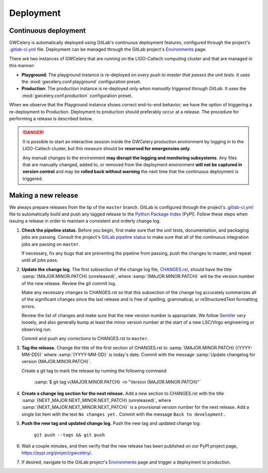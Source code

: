 Deployment
==========

Continuous deployment
---------------------

GWCelery is automatically deployed using GitLab's continuous deployment
features, configured through the project's `.gitlab-ci.yml`_ file. Deployment can be managed through the GitLab project's `Environments`_ page.

There are two instances of GWCelery that are running on the LIGO-Caltech
computing cluster and that are managed in this manner:

*   **Playground**: The playground instance is re-deployed *on every push to
    master that passes the unit tests*. It uses the
    :mod:`gwcelery.conf.playground` configuration preset.

*   **Production**: The production instance is re-deployed *only when manually
    triggered through GitLab*. It uses the
    :mod:`gwcelery.conf.production` configuration preset.

When we observe that the Playground instance shows correct end-to-end behavior,
we have the option of triggering a re-deployment to Production. Deployment to
production should preferably occur at a release. The procedure for performing a
release is described below.

.. danger::
   It is possible to start an interactive session inside the GWCelery
   production environment by logging in to the LIGO-Caltech cluster, but this
   measure should be **reserved for emergencies only**.

   Any manual changes to the environment **may disrupt the logging and
   monitoring subsystems**. Any files that are manually changed, added to, or
   removed from the deployment environment **will not be captured in version
   control** and may be **rolled back without warning** the next time that the
   continuous deployment is triggered.

Making a new release
--------------------

We always prepare releases from the tip of the ``master`` branch. GitLab is
configured through the project's `.gitlab-ci.yml`_ file to automatically build
and push any tagged release to the `Python Package Index`_ (PyPI). Follow these
steps when issuing a release in order to maintain a consistent and orderly
change log.

1.  **Check the pipeline status.** Before you begin, first make sure that the
    unit tests, documentation, and packaging jobs are passing. Consult the
    project's `GitLab pipeline status`_ to make sure that all of the continuous
    integration jobs are passing on ``master``.

    If necessary, fix any bugs that are preventing the pipeline from passing,
    push the changes to master, and repeat until all jobs pass.

2.  **Update the change log.** The first subsection of the change log file,
    `CHANGES.rst`_, should have the title :samp:`{MAJOR.MINOR.PATCH}
    (unreleased)`, where :samp:`{MAJOR.MINOR.PATCH}` will be the version number
    of the new release. Review the git commit log.

    Make any necessary changes to CHANGES.rst so that this
    subsection of the change log accurately summarizes all of the significant
    changes since the last release and is free of spelling, grammatical, or
    reStructuredText formatting errors.

    Review the list of changes and make sure that the new version number is
    appropriate. We follow `SemVer`_ *very* loosely, and also generally bump at
    least the minor version number at the start of a new LSC/Virgo engineering
    or observing run.

    Commit and push any corrections to CHANGES.rst to ``master``.

3.  **Tag the release.** Change the title of the first section of
    CHANGES.rst to :samp:`{MAJOR.MINOR.PATCH} ({YYYY-MM-DD})` where
    :samp:`{YYYY-MM-DD}` is today's date. Commit with the message :samp:`Update
    changelog for version {MAJOR.MINOR.PATCH}`.

    Create a git tag to mark the release by running the following command:

        :samp:`$ git tag v{MAJOR.MINOR.PATCH} -m "Version {MAJOR.MINOR.PATCH}"`

4.  **Create a change log section for the next release.** Add a new section to
    CHANGES.rst with the title :samp:`{NEXT_MAJOR.NEXT_MINOR.NEXT_PATCH}
    (unreleased)`, where :samp:`{NEXT_MAJOR.NEXT_MINOR.NEXT_PATCH}` is a
    provisional version number for the next release. Add a single list item
    with the text ``No changes yet.`` Commit with the message ``Back to
    development.``

5.  **Push the new tag and updated change log.** Push the new tag and updated
    change log:

        ``git push --tags && git push``

6.  Wait a couple minutes, and then verify that the new release has been
    published on our PyPI project page, https://pypi.org/project/gwcelery/.

7.  If desired, navigate to the GitLab project's `Environments`_ page and
    trigger a deployment to production.

.. _`Environments`: https://git.ligo.org/emfollow/gwcelery/environments
.. _`.gitlab-ci.yml`: https://git.ligo.org/emfollow/gwcelery/blob/master/.gitlab-ci.yml
.. _`Python Package Index`: https://pypi.org
.. _`GitLab pipeline status`: https://git.ligo.org/emfollow/gwcelery/pipelines
.. _`CHANGES.rst`: https://git.ligo.org/emfollow/gwcelery/blob/master/CHANGES.rst
.. _`SemVer`: https://semver.org
